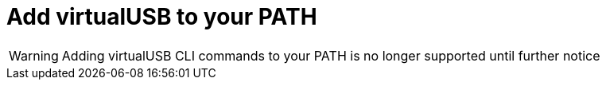 = Add virtualUSB to your PATH
:navtitle: Add virtualUSB to your PATH

[WARNING]
Adding virtualUSB CLI commands to your PATH is no longer supported until further notice

// Learn how to add virtualUSB to your PATH so you can run xref:debugging:virtualusb-cli-commands.adoc[virtualUSB commands] in the terminal to debug your devices.
//
// == Add virtualUSB to your PATH
//
// In the terminal, enter the following command to add virtualUSB to your system PATH:
//
// [tabs]
// ======
// macOS::
// +
// --
// [source,shell]
// ----
// echo 'export PATH=/Applications/virtualUSB.app/Contents/Resources:$PATH' >> ~/.zshrc
// ----
// --
//
// Windows::
// +
// --
// [source,shell]
// ----
// setx PATH "%PATH%;C:\${pathToProgramFiles}\Program Files\virtualUSB"
// ----
// --
// ======
//
// Then, verify your changes:
//
// [source,shell]
// ----
// vusb --version
// ----
